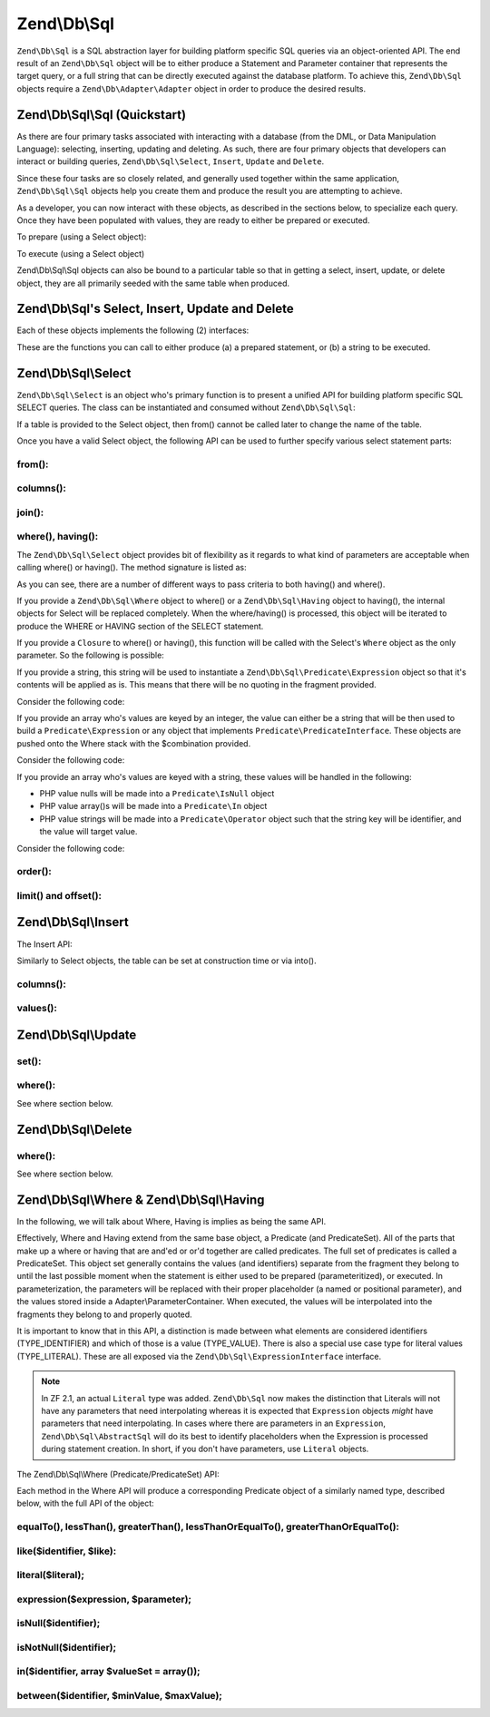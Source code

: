 .. _zend.db.sql:

Zend\\Db\\Sql
=============

``Zend\Db\Sql`` is a SQL abstraction layer for building platform specific SQL queries via an object-oriented API.
The end result of an ``Zend\Db\Sql`` object will be to either produce a Statement and Parameter container that
represents the target query, or a full string that can be directly executed against the database platform. To
achieve this, ``Zend\Db\Sql`` objects require a ``Zend\Db\Adapter\Adapter`` object in order to produce the
desired results.

.. _zend.db.sql.sql:

Zend\\Db\\Sql\\Sql (Quickstart)
-------------------------------

As there are four primary tasks associated with interacting with a database (from the DML, or Data Manipulation
Language): selecting, inserting, updating and deleting. As such, there are four primary objects that developers can
interact or building queries, ``Zend\Db\Sql\Select``, ``Insert``, ``Update`` and ``Delete``.

Since these four tasks are so closely related, and generally used together within the same application,
``Zend\Db\Sql\Sql`` objects help you create them and produce the result you are attempting to achieve.

.. code-block:: php
   :linenos:

   use Zend\Db\Sql\Sql;
   $sql = new Sql($adapter);
   $select = $sql->select(); // @return Zend\Db\Sql\Select
   $insert = $sql->insert(); // @return Zend\Db\Sql\Insert
   $update = $sql->update(); // @return Zend\Db\Sql\Update
   $delete = $sql->delete(); // @return Zend\Db\Sql\Delete

As a developer, you can now interact with these objects, as described in the sections below, to specialize each
query. Once they have been populated with values, they are ready to either be prepared or executed.

To prepare (using a Select object):

.. code-block:: php
   :linenos:

   use Zend\Db\Sql\Sql;
   $sql = new Sql($adapter);
   $select = $sql->select();
   $select->from('foo');
   $select->where(array('id' => 2));

   $statement = $sql->prepareStatementForSqlObject($select);
   $results = $statement->execute();

To execute (using a Select object)

.. code-block:: php
   :linenos:

   use Zend\Db\Sql\Sql;
   $sql = new Sql($adapter);
   $select = $sql->select();
   $select->from('foo');
   $select->where(array('id' => 2));

   $selectString = $sql->getSqlStringForSqlObject($select);
   $results = $adapter->query($selectString, $adapter::QUERY_MODE_EXECUTE);

Zend\\Db\\Sql\\Sql objects can also be bound to a particular table so that in getting a select, insert, update, or
delete object, they are all primarily seeded with the same table when produced.

.. code-block:: php
   :linenos:

   use Zend\Db\Sql\Sql;
   $sql = new Sql($adapter, 'foo');
   $select = $sql->select();
   $select->where(array('id' => 2)); // $select already has the from('foo') applied

.. _zend.db.sql.sql-objects:

Zend\\Db\\Sql's Select, Insert, Update and Delete
-------------------------------------------------

Each of these objects implements the following (2) interfaces:

.. code-block:: php
   :linenos:

   interface PreparableSqlInterface {
        public function prepareStatement(Adapter $adapter, StatementInterface $statement);
   }
   interface SqlInterface {
        public function getSqlString(PlatformInterface $adapterPlatform = null);
   }

These are the functions you can call to either produce (a) a prepared statement, or (b) a string to be executed.

.. _zend.db.sql.select:

Zend\\Db\\Sql\\Select
---------------------

``Zend\Db\Sql\Select`` is an object who's primary function is to present a unified API for building platform
specific SQL SELECT queries. The class can be instantiated and consumed without ``Zend\Db\Sql\Sql``:

.. code-block:: php
   :linenos:

   use Zend\Db\Sql\Select;
   $select = new Select();
   // or, to produce a $select bound to a specific table
   $select = new Select('foo');

If a table is provided to the Select object, then from() cannot be called later to change the name of the table.

Once you have a valid Select object, the following API can be used to further specify various select statement
parts:

.. code-block:: php
   :linenos:

   class Select extends AbstractSql implements SqlInterface, PreparableSqlInterface
   {
       const JOIN_INNER = 'inner';
       const JOIN_OUTER = 'outer';
       const JOIN_LEFT = 'left';
       const JOIN_RIGHT = 'right';
       const SQL_STAR = '*';
       const ORDER_ASCENDING = 'ASC';
       const ORDER_DESCENDING = 'DESC';

       public $where; // @param Where $where

       public function __construct($table = null);
       public function from($table);
       public function columns(array $columns, $prefixColumnsWithTable = true);
       public function join($name, $on, $columns = self::SQL_STAR, $type = self::JOIN_INNER);
       public function where($predicate, $combination = Predicate\PredicateSet::OP_AND);
       public function group($group);
       public function having($predicate, $combination = Predicate\PredicateSet::OP_AND);
       public function order($order);
       public function limit($limit);
       public function offset($offset);
   }

from():
.......

.. code-block:: php
   :linenos:

   // as a string:
   $select->from('foo');

   // as an array to specify an alias:
   // produces SELECT "t".* FROM "table" AS "t"

   $select->from(array('t' => 'table'));

   // using a Sql\TableIdentifier:
   // same output as above

   $select->from(new TableIdentifier(array('t' => 'table')));

columns():
..........

.. code-block:: php
   :linenos:

   // as array of names
   $select->columns(array('foo', 'bar'));

   // as an associative array with aliases as the keys:
   // produces 'bar' AS 'foo', 'bax' AS 'baz'

   $select->columns(array('foo' => 'bar', 'baz' => 'bax'));

join():
.......

.. code-block:: php
   :linenos:

   $select->join(
   	'foo', // table name
   	'id = bar.id', // expression to join on (will be quoted by platform object before insertion),
   	array('bar', 'baz'), // (optional) list of columns, same requirements as columns() above
   	$select::JOIN_OUTER // (optional), one of inner, outer, left, right also represented by constants in the API
   );

   $select->from(array('f' => 'foo'))  // base table
       ->join(array('b' => 'bar'),     // join table with alias
       'f.foo_id = b.foo_id');         // join expression

where(), having():
..................

The ``Zend\Db\Sql\Select`` object provides bit of flexibility as it regards to what kind of
parameters are acceptable when calling where() or having().  The method signature is listed as:

.. code-block:: php
    :linenos:

    /**
     * Create where clause
     *
     * @param  Where|\Closure|string|array $predicate
     * @param  string $combination One of the OP_* constants from Predicate\PredicateSet
     * @return Select
     */
    public function where($predicate, $combination = Predicate\PredicateSet::OP_AND);

As you can see, there are a number of different ways to pass criteria to both having() and
where().

If you provide a ``Zend\Db\Sql\Where`` object to where() or a
``Zend\Db\Sql\Having`` object to having(), the internal objects for Select will be replaced
completely.  When the where/having() is processed, this object will be iterated to produce
the WHERE or HAVING section of the SELECT statement.

If you provide a ``Closure`` to where() or having(), this function will be called with
the Select's ``Where`` object as the only parameter.  So the following is possible:

.. code-block:: php
    :linenos:

    $spec = function (Where $where) {
        $where->like('username', 'ralph%');
    };

    $select->where($spec);

If you provide a string, this string will be used to instantiate a
``Zend\Db\Sql\Predicate\Expression`` object so that it's contents will be applied
as is.  This means that there will be no quoting in the fragment provided.

Consider the following code:

.. code-block:: php
    :linenos:

    // SELECT "foo".* FROM "foo" WHERE x = 5
    $select->from('foo')->where('x = 5');

If you provide an array who's values are keyed by an integer, the value can either
be a string that will be then used to build a ``Predicate\Expression`` or any object
that implements ``Predicate\PredicateInterface``.  These objects are pushed onto the
Where stack with the $combination provided.

Consider the following code:

.. code-block:: php
    :linenos:

    // SELECT "foo".* FROM "foo" WHERE x = 5 AND y = z
    $select->from('foo')->where(array('x = 5', 'y = z'));

If you provide an array who's values are keyed with a string, these values will
be handled in the following:

* PHP value nulls will be made into a ``Predicate\IsNull`` object
* PHP value array()s will be made into a ``Predicate\In`` object
* PHP value strings will be made into a ``Predicate\Operator`` object such that the string key will be identifier, and the value will target value.

Consider the following code:

.. code-block:: php
    :linenos:

    // SELECT "foo".* FROM "foo" WHERE "c1" IS NULL AND "c2" IN (?, ?, ?) AND "c3" IS NOT NULL
    $select->from('foo')->where(array(
        'c1' => null,
        'c2' => array(1, 2, 3),
        new \Zend\Db\Sql\Predicate\IsNotNull('c3')
    ));


order():
........

.. code-block:: php
   :linenos:

   $select = new Select;
   $select->order('id DESC'); // produces 'id' DESC

   $select = new Select;
   $select->order('id DESC')
   	->order('name ASC, age DESC'); // produces 'id' DESC, 'name' ASC, 'age' DESC

   $select = new Select;
   $select->order(array('name ASC', 'age DESC')); // produces 'name' ASC, 'age' DESC

limit() and offset():
.....................

.. code-block:: php
   :linenos:

   $select = new Select;
   $select->limit(5); // always takes an integer/numeric
   $select->offset(10); // similarly takes an integer/numeric

.. _zend.db.sql.insert:

Zend\\Db\\Sql\\Insert
---------------------

The Insert API:

.. code-block:: php
   :linenos:

   class Insert implements SqlInterface, PreparableSqlInterface
   {
   	const VALUES_MERGE = 'merge';
   	const VALUES_SET   = 'set';

   	public function __construct($table = null);
   	public function into($table);
   	public function columns(array $columns);
   	public function values(array $values, $flag = self::VALUES_SET);
   }

Similarly to Select objects, the table can be set at construction time or via into().

columns():
..........

.. code-block:: php
   :linenos:

   $insert->columns(array('foo', 'bar')); // set the valid columns

values():
.........

.. code-block:: php
   :linenos:

   // default behavior of values is to set the values
   // successive calls will not preserve values from previous calls
   $insert->values(array(
   	'col_1' => 'value1',
   	'col_2' => 'value2'
   ));

.. code-block:: php
   :linenos:

   // merging values with previous calls
   $insert->values(array('col_2' => 'value2'), $insert::VALUES_MERGE);

.. _zend.db.sql.update:

Zend\\Db\\Sql\\Update
---------------------

.. code-block:: php
   :linenos:

   class Update
   {
       const VALUES_MERGE = 'merge';
       const VALUES_SET   = 'set';

       public $where; // @param Where $where
       public function __construct($table = null);
       public function table($table);
       public function set(array $values, $flag = self::VALUES_SET);
       public function where($predicate, $combination = Predicate\PredicateSet::OP_AND);
   }

set():
......

.. code-block:: php
   :linenos:

   $update->set(array('foo' => 'bar', 'baz' => 'bax'));

where():
........

See where section below.

.. _zend.db.sql.delete:

Zend\\Db\\Sql\\Delete
---------------------

.. code-block:: php
   :linenos:

   class Delete
   {
       public $where; // @param Where $where
       public function __construct($table = null);
       public function from($table);
       public function where($predicate, $combination = Predicate\PredicateSet::OP_AND);
   }

where():
........

See where section below.

.. _zend.db.sql.where:

Zend\\Db\\Sql\\Where & Zend\\Db\\Sql\\Having
--------------------------------------------

In the following, we will talk about Where, Having is implies as being the same API.

Effectively, Where and Having extend from the same base object, a Predicate (and PredicateSet). All of the parts
that make up a where or having that are and'ed or or'd together are called predicates. The full set of predicates
is called a PredicateSet. This object set generally contains the values (and identifiers) separate from the
fragment they belong to until the last possible moment when the statement is either used to be prepared
(parameteritized), or executed. In parameterization, the parameters will be replaced with their proper placeholder
(a named or positional parameter), and the values stored inside a Adapter\\ParameterContainer. When executed, the
values will be interpolated into the fragments they belong to and properly quoted.

It is important to know that in this API, a distinction is made between what elements are considered identifiers
(TYPE_IDENTIFIER) and which of those is a value (TYPE_VALUE). There is also a special use case type for literal
values (TYPE_LITERAL). These are all exposed via the ``Zend\Db\Sql\ExpressionInterface`` interface.

.. note::

    In ZF 2.1, an actual ``Literal`` type was added.  ``Zend\Db\Sql`` now makes
    the distinction that Literals will not have any parameters that need
    interpolating whereas it is expected that ``Expression`` objects *might* have
    parameters that need interpolating.  In cases where there are parameters in
    an ``Expression``, ``Zend\Db\Sql\AbstractSql`` will do its best to identify
    placeholders when the Expression is processed during statement creation.
    In short, if you don't have parameters, use ``Literal`` objects.

The Zend\\Db\\Sql\\Where (Predicate/PredicateSet) API:

.. code-block:: php
   :linenos:

   // Where & Having:
   class Predicate extends PredicateSet
   {
        public $and;
        public $or;
        public $AND;
        public $OR;
        public $NEST;
        public $UNNEST;

        public function nest();
        public function setUnnest(Predicate $predicate);
        public function unnest();
        public function equalTo($left, $right, $leftType = self::TYPE_IDENTIFIER, $rightType = self::TYPE_VALUE);
        public function notEqualTo($left, $right, $leftType = self::TYPE_IDENTIFIER, $rightType = self::TYPE_VALUE);
        public function lessThan($left, $right, $leftType = self::TYPE_IDENTIFIER, $rightType = self::TYPE_VALUE);
        public function greaterThan($left, $right, $leftType = self::TYPE_IDENTIFIER, $rightType = self::TYPE_VALUE);
        public function lessThanOrEqualTo($left, $right, $leftType = self::TYPE_IDENTIFIER, $rightType = self::TYPE_VALUE);
        public function greaterThanOrEqualTo($left, $right, $leftType = self::TYPE_IDENTIFIER, $rightType = self::TYPE_VALUE);
        public function like($identifier, $like);
        public function literal($literal);
        public function expression($expression, $parameter);
        public function isNull($identifier);
        public function isNotNull($identifier);
        public function in($identifier, array $valueSet = array());
        public function between($identifier, $minValue, $maxValue);


        // Inherited From PredicateSet

        public function addPredicate(PredicateInterface $predicate, $combination = null);
        public function getPredicates();
        public function orPredicate(PredicateInterface $predicate);
        public function andPredicate(PredicateInterface $predicate);
        public function getExpressionData();
        public function count();
   }

Each method in the Where API will produce a corresponding Predicate object of a similarly named type, described
below, with the full API of the object:

equalTo(), lessThan(), greaterThan(), lessThanOrEqualTo(), greaterThanOrEqualTo():
..................................................................................

.. code-block:: php
   :linenos:

   $where->equalTo('id', 5);

   // same as the following workflow
   $where->addPredicate(
   	new Predicate\Operator($left, Operator::OPERATOR_EQUAL_TO, $right, $leftType, $rightType)
   );

   class Operator implements PredicateInterface
   {
       const OPERATOR_EQUAL_TO                  = '=';
       const OP_EQ                              = '=';
       const OPERATOR_NOT_EQUAL_TO              = '!=';
       const OP_NE                              = '!=';
       const OPERATOR_LESS_THAN                 = '<';
       const OP_LT                              = '<';
       const OPERATOR_LESS_THAN_OR_EQUAL_TO     = '<=';
       const OP_LTE                             = '<=';
       const OPERATOR_GREATER_THAN              = '>';
       const OP_GT                              = '>';
       const OPERATOR_GREATER_THAN_OR_EQUAL_TO  = '>=';
       const OP_GTE                             = '>=';

       public function __construct($left = null, $operator = self::OPERATOR_EQUAL_TO, $right = null, $leftType = self::TYPE_IDENTIFIER, $rightType = self::TYPE_VALUE);
       public function setLeft($left);
       public function getLeft();
       public function setLeftType($type);
       public function getLeftType();
       public function setOperator($operator);
       public function getOperator();
       public function setRight($value);
       public function getRight();
       public function setRightType($type);
       public function getRightType();
       public function getExpressionData();
   }

like($identifier, $like):
.........................

.. code-block:: php
   :linenos:

   $where->like($identifier, $like):

   // same as
   $where->addPredicate(
   	new Predicate\Like($identifier, $like)
   );

   // full API

   class Like implements PredicateInterface
   {
       public function __construct($identifier = null, $like = null);
       public function setIdentifier($identifier);
       public function getIdentifier();
       public function setLike($like);
       public function getLike();
   }

literal($literal);
..................

.. code-block:: php
   :linenos:

   $where->literal($literal);

   // same as
   $where->addPredicate(
       new Predicate\Literal($literal)
   );

   // full API
   class Literal implements ExpressionInterface, PredicateInterface
   {
       const PLACEHOLDER = '?';
       public function __construct($literal = '');
       public function setLiteral($literal);
       public function getLiteral();
   }
   
expression($expression, $parameter);
....................................

.. code-block:: php
   :linenos:

   $where->expression($expression, $parameter);

   // same as
   $where->addPredicate(
       new Predicate\Expression($expression, $parameter)
   );

   // full API
   class Expression implements ExpressionInterface, PredicateInterface
   {
       const PLACEHOLDER = '?';
       public function __construct($expression = null, $valueParameter = null /*[, $valueParameter, ... ]*/);
       public function setExpression($expression);
       public function getExpression();
       public function setParameters($parameters);
       public function getParameters();
       public function setTypes(array $types);
       public function getTypes();
   }

isNull($identifier);
....................

.. code-block:: php
   :linenos:

   $where->isNull($identifier);

   // same as
   $where->addPredicate(
       new Predicate\IsNull($identifier)
   );

   // full API
   class IsNull implements PredicateInterface
   {
       public function __construct($identifier = null);
       public function setIdentifier($identifier);
       public function getIdentifier();
   }

isNotNull($identifier);
.......................

.. code-block:: php
   :linenos:

   $where->isNotNull($identifier);

   // same as
   $where->addPredicate(
       new Predicate\IsNotNull($identifier)
   );

   // full API
   class IsNotNull implements PredicateInterface
   {
       public function __construct($identifier = null);
       public function setIdentifier($identifier);
       public function getIdentifier();
   }

in($identifier, array $valueSet = array());
...........................................

.. code-block:: php
   :linenos:

   $where->in($identifier, array $valueSet = array());

   // same as
   $where->addPredicate(
       new Predicate\In($identifier, $valueSet)
   );

   // full API
   class In implements PredicateInterface
   {
       public function __construct($identifier = null, array $valueSet = array());
       public function setIdentifier($identifier);
       public function getIdentifier();
       public function setValueSet(array $valueSet);
       public function getValueSet();
   }

between($identifier, $minValue, $maxValue);
...........................................

.. code-block:: php
   :linenos:

   $where->between($identifier, $minValue, $maxValue);

   // same as
   $where->addPredicate(
       new Predicate\Between($identifier, $minValue, $maxValue)
   );

   // full API
   class Between implements PredicateInterface
   {
       public function __construct($identifier = null, $minValue = null, $maxValue = null);
       public function setIdentifier($identifier);
       public function getIdentifier();
       public function setMinValue($minValue);
       public function getMinValue();
       public function setMaxValue($maxValue);
       public function getMaxValue();
       public function setSpecification($specification);
   }


